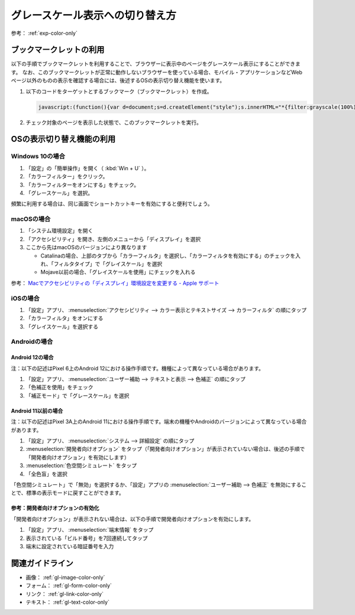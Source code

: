 .. _exp-grayscale:

################################
グレースケール表示への切り替え方
################################

参考： :ref:`exp-color-only`

************************
ブックマークレットの利用
************************

以下の手順でブックマークレットを利用することで、ブラウザーに表示中のページをグレースケール表示にすることができます。
なお、このブックマークレットが正常に動作しないブラウザーを使っている場合、モバイル・アプリケーションなどWebページ以外のものの表示を確認する場合には、後述するOSの表示切り替え機能を使います。

#. 以下のコードをターゲットとするブックマーク（ブックマークレット）を作成。

   .. raw:: html

      <details><summary>コードを表示</summary>

   .. code-block:: javascript

      javascript:(function(){var d=document;s=d.createElement("style");s.innerHTML="*{filter:grayscale(100%) !important}";d.body.appendChild(s)})()

   .. raw:: html

      </details>
      <a href='javascript:(function(){var d=document;s=d.createElement("style");s.innerHTML="*{filter:grayscale(100%) !important}";d.body.appendChild(s)})();'>表示中のページをグレースケール表示にするブックマークレット</a>

#. チェック対象のページを表示した状態で、このブックマークレットを実行。


**************************
OSの表示切り替え機能の利用
**************************

Windows 10の場合
================

#. 「設定」の「簡単操作」を開く（ :kbd:`Win + U` ）。
#. 「カラーフィルター」をクリック。
#. 「カラーフィルターをオンにする」をチェック。
#. 「グレースケール」を選択。

頻繁に利用する場合は、同じ画面でショートカットキーを有効にすると便利でしょう。

macOSの場合
===========

#. 「システム環境設定」を開く
#. 「アクセシビリティ」を開き、左側のメニューから「ディスプレイ」を選択
#. ここから先はmacOSのバージョンにより異なります

   -  Catalinaの場合、上部のタブから「カラーフィルタ」を選択し、「カラーフィルタを有効にする」のチェックを入れ、「フィルタタイプ」で「グレイスケール」を選択
   -  Mojave以前の場合、「グレイスケールを使用」にチェックを入れる

参考： `Macでアクセシビリティの「ディスプレイ」環境設定を変更する - Apple サポート <https://support.apple.com/ja-jp/guide/mac-help/unac089/mac>`_

iOSの場合
=========

#. 「設定」アプリ、 :menuselection:`アクセシビリティ --> カラー表示とテキストサイズ --> カラーフィルタ` の順にタップ
#. 「カラーフィルタ」をオンにする
#. 「グレイスケール」を選択する

Androidの場合
=============

Android 12の場合
----------------

注：以下の記述はPixel 6上のAndroid 12における操作手順です。機種によって異なっている場合があります。

#. 「設定」アプリ、 :menuselection:`ユーザー補助 --> テキストと表示 --> 色補正` の順にタップ
#. 「色補正を使用」をチェック
#. 「補正モード」で「グレースケール」を選択

Android 11以前の場合
--------------------

注：以下の記述はPixel 3A上のAndroid 11における操作手順です。端末の機種やAndroidのバージョンによって異なっている場合があります。

#. 「設定」アプリ、 :menuselection:`システム --> 詳細設定` の順にタップ
#. :menuselection:`開発者向けオプション` をタップ（「開発者向けオプション」が表示されていない場合は、後述の手順で「開発者向けオプション」を有効にします）
#. :menuselection:`色空間シミュレート` をタップ
#. 「全色盲」を選択

「色空間シミュレート」で「無効」を選択するか、「設定」アプリの :menuselection:`ユーザー補助 --> 色補正` を無効にすることで、標準の表示モードに戻すことができます。

参考：開発者向けオプションの有効化
----------------------------------

「開発者向けオプション」が表示されない場合は、以下の手順で開発者向けオプションを有効にします。

#. 「設定」アプリ、 :menuselection:`端末情報` をタップ
#. 表示されている「ビルド番号」を7回連続してタップ
#. 端末に設定されている暗証番号を入力

****************
関連ガイドライン
****************

*  画像： :ref:`gl-image-color-only`
*  フォーム： :ref:`gl-form-color-only`
*  リンク： :ref:`gl-link-color-only`
*  テキスト： :ref:`gl-text-color-only`
